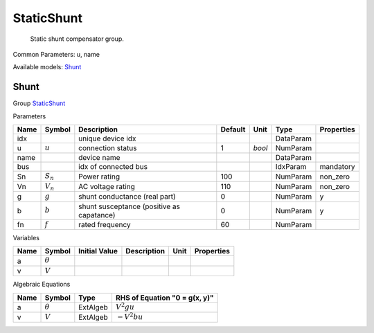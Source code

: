 .. _StaticShunt:

================================================================================
StaticShunt
================================================================================

    Static shunt compensator group.
    

Common Parameters: u, name

Available models:
Shunt_

.. _Shunt:

--------------------------------------------------------------------------------
Shunt
--------------------------------------------------------------------------------

Group StaticShunt_

Parameters

+-------+-------------+-------------------------------------------+---------+--------+-----------+------------+
| Name  |   Symbol    |                Description                | Default |  Unit  |   Type    | Properties |
+=======+=============+===========================================+=========+========+===========+============+
|  idx  |             | unique device idx                         |         |        | DataParam |            |
+-------+-------------+-------------------------------------------+---------+--------+-----------+------------+
|  u    | :math:`u`   | connection status                         | 1       | *bool* | NumParam  |            |
+-------+-------------+-------------------------------------------+---------+--------+-----------+------------+
|  name |             | device name                               |         |        | DataParam |            |
+-------+-------------+-------------------------------------------+---------+--------+-----------+------------+
|  bus  |             | idx of connected bus                      |         |        | IdxParam  | mandatory  |
+-------+-------------+-------------------------------------------+---------+--------+-----------+------------+
|  Sn   | :math:`S_n` | Power rating                              | 100     |        | NumParam  | non_zero   |
+-------+-------------+-------------------------------------------+---------+--------+-----------+------------+
|  Vn   | :math:`V_n` | AC voltage rating                         | 110     |        | NumParam  | non_zero   |
+-------+-------------+-------------------------------------------+---------+--------+-----------+------------+
|  g    | :math:`g`   | shunt conductance (real part)             | 0       |        | NumParam  | y          |
+-------+-------------+-------------------------------------------+---------+--------+-----------+------------+
|  b    | :math:`b`   | shunt susceptance (positive as capatance) | 0       |        | NumParam  | y          |
+-------+-------------+-------------------------------------------+---------+--------+-----------+------------+
|  fn   | :math:`f`   | rated frequency                           | 60      |        | NumParam  |            |
+-------+-------------+-------------------------------------------+---------+--------+-----------+------------+

Variables

+------+----------------+---------------+-------------+------+------------+
| Name |     Symbol     | Initial Value | Description | Unit | Properties |
+======+================+===============+=============+======+============+
|  a   | :math:`\theta` |               |             |      |            |
+------+----------------+---------------+-------------+------+------------+
|  v   | :math:`V`      |               |             |      |            |
+------+----------------+---------------+-------------+------+------------+

Algebraic Equations

+------+----------------+----------+-------------------------------+
| Name |     Symbol     |   Type   | RHS of Equation "0 = g(x, y)" |
+======+================+==========+===============================+
|  a   | :math:`\theta` | ExtAlgeb | :math:`V^{2} g u`             |
+------+----------------+----------+-------------------------------+
|  v   | :math:`V`      | ExtAlgeb | :math:`- V^{2} b u`           |
+------+----------------+----------+-------------------------------+


